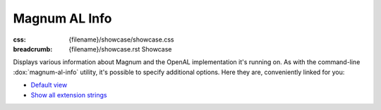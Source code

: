 Magnum AL Info
##############

:css: {filename}/showcase/showcase.css
:breadcrumb: {filename}/showcase.rst Showcase

Displays various information about Magnum and the OpenAL implementation it's
running on. As with the command-line :dox:`magnum-al-info` utility, it's
possible to specify additional options. Here they are, conveniently linked for
you:

-   `Default view <?>`_
-   `Show all extension strings <?extension-strings>`_

.. raw:: html

    <div id="wrapper3"><div id="wrapper2"><div id="wrapper"><div id="listener">
      <canvas id="module" class="hidden"></canvas>
      <pre id="log"></pre>
      <div id="status">Initialization...</div>
      <div id="status-description"></div>
      <script async="async" src="{filename}/showcase/magnum-al-info/magnum-al-info.js"></script>
      <script src="{filename}/showcase/WindowlessEmscriptenApplication.js"></script>
    </div></div></div></div>

.. block-warning:: Doesn't work?

    This example requires `WebAssembly <http://webassembly.org/>`_-capable
    browser. If you see a blank space instead of the output, the browser
    console might show some details about the error. See the
    `Showcase <{filename}/showcase.rst>`_ page for more information; you can
    also report a bug either for the :gh:`utility itself <mosra/magnum>` or
    :gh:`for the website <mosra/magnum-website>`. Feedback welcome!

.. block-info:: Documentation

    All options for the Magnum AL Info utility are explained
    :dox:`in the documentation <magnum-al-info>`.
